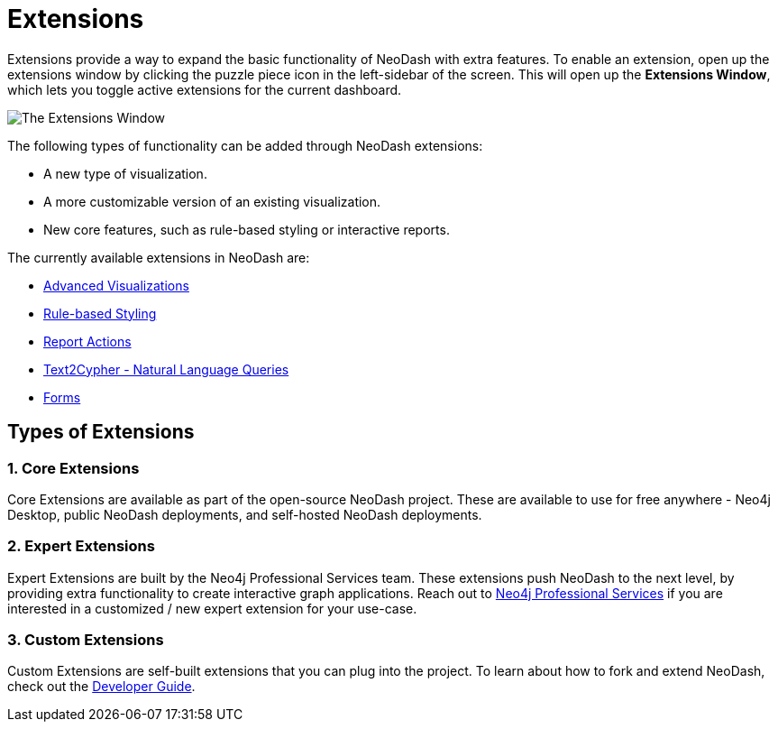 = Extensions

Extensions provide a way to expand the basic functionality of NeoDash with extra features.
To enable an extension, open up the extensions window by clicking the puzzle piece icon in the left-sidebar of the screen.
This will open up the **Extensions Window**, which lets you toggle active extensions for the current dashboard.

image::extensions.png[The Extensions Window]

The following types of functionality can be added through NeoDash extensions:

- A new type of visualization.
- A more customizable version of an existing visualization.
- New core features, such as rule-based styling or interactive reports.

The currently available extensions in NeoDash are:

- link:advanced-visualizations[Advanced Visualizations]
- link:rule-based-styling[Rule-based Styling]
- link:report-actions[Report Actions]
- link:natural-language-queries[Text2Cypher - Natural Language Queries]
- link:forms[Forms]

== Types of Extensions

=== 1. Core Extensions
Core Extensions are available as part of the open-source NeoDash project.
These are available to use for free anywhere - Neo4j Desktop, public NeoDash deployments, and self-hosted NeoDash deployments.

=== 2. Expert Extensions
Expert Extensions are built by the Neo4j Professional Services team.
These extensions push NeoDash to the next level, by providing extra functionality to create interactive graph applications.
Reach out to link:mailto:emea_pmo@neotechnology.com[Neo4j Professional Services] if you are interested in a customized / new expert extension for your use-case.

=== 3. Custom Extensions
Custom Extensions are self-built extensions that you can plug into the project.
To learn about how to fork and extend NeoDash, check out the link:../../developer-guide[Developer Guide].
